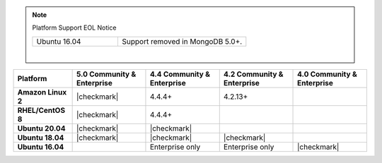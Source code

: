 .. note:: Platform Support EOL Notice

   .. list-table::
      :widths: 40 60
      :class: border-table

      * - Ubuntu 16.04
        - Support removed in MongoDB 5.0+.

   |

.. list-table::
   :header-rows: 1
   :stub-columns: 1
   :class: compatibility

   * - Platform
     - 5.0 Community & Enterprise
     - 4.4 Community & Enterprise
     - 4.2 Community & Enterprise
     - 4.0 Community & Enterprise

   * - Amazon Linux 2
     - |checkmark|
     - 4.4.4+
     - 4.2.13+
     -

   * - RHEL/CentOS 8
     - |checkmark|
     - 4.4.4+
     -
     -

   * - Ubuntu 20.04
     - |checkmark|
     - |checkmark|
     -
     -

   * - Ubuntu 18.04
     - |checkmark|
     - |checkmark|
     - |checkmark|
     -

   * - Ubuntu 16.04
     -
     - Enterprise only
     - Enterprise only
     - |checkmark|

